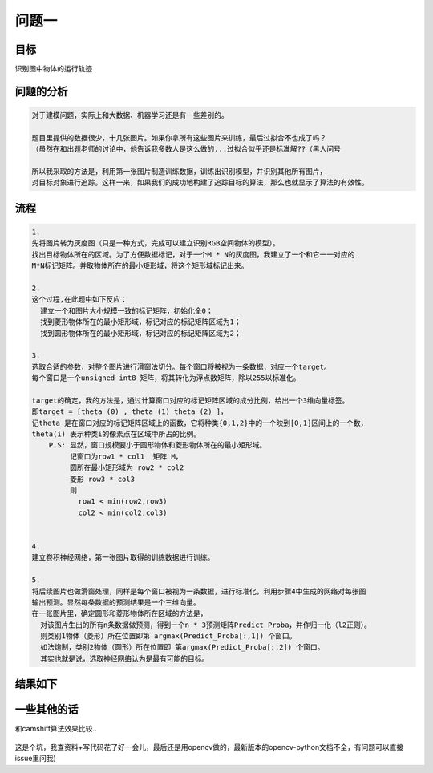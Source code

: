 
问题一
=====

目标
------

识别图中物体的运行轨迹

  .. figure:: ../_static/JPGRing/Ring01.jpg

  .. figure:: ../_static/JPGRing/Ring02.jpg


问题的分析
-------

.. code:: PlainText

  对于建模问题，实际上和大数据、机器学习还是有一些差别的。

  题目里提供的数据很少，十几张图片。如果你拿所有这些图片来训练，最后过拟合不也成了吗？
  （虽然在和出题老师的讨论中，他告诉我多数人是这么做的...过拟合似乎还是标准解??（黑人问号

  所以我采取的方法是，利用第一张图片制造训练数据，训练出识别模型，并识别其他所有图片，
  对目标对象进行追踪。这样一来，如果我们的成功地构建了追踪目标的算法，那么也就显示了算法的有效性。


流程
-------

.. code:: PlainText

    1.
    先将图片转为灰度图（只是一种方式，完成可以建立识别RGB空间物体的模型）。
    找出目标物体所在的区域。为了方便数据标记，对于一个M * N的灰度图，我建立了一个和它一一对应的
    M*N标记矩阵。并取物体所在的最小矩形域，将这个矩形域标记出来。

    2.
    这个过程,在此题中如下反应：
      建立一个和图片大小规模一致的标记矩阵，初始化全0；
      找到菱形物体所在的最小矩形域，标记对应的标记矩阵区域为1；
      找到圆形物体所在的最小矩形域，标记对应的标记矩阵区域为2；

    3.
    选取合适的参数，对整个图片进行滑窗法切分。每个窗口将被视为一条数据，对应一个target。
    每个窗口是一个unsigned int8 矩阵，将其转化为浮点数矩阵，除以255以标准化。

    target的确定，我的方法是，通过计算窗口对应的标记矩阵区域的成分比例，给出一个3维向量标签。
    即target = [theta (0) , theta (1) theta (2) ]，
    记theta 是在窗口对应的标记矩阵区域上的函数，它将种类{0,1,2}中的一个映到[0,1]区间上的一个数，
    theta(i) 表示种类i的像素点在区域中所占的比例。
        P.S: 显然，窗口规模要小于圆形物体和菱形物体所在的最小矩形域。
             记窗口为row1 * col1  矩阵 M，
             圆所在最小矩形域为 row2 * col2
             菱形 row3 * col3
             则
               row1 < min(row2,row3)
               col2 < min(col2,col3)


    4.
    建立卷积神经网络，第一张图片取得的训练数据进行训练。

    5.
    将后续图片也做滑窗处理，同样是每个窗口被视为一条数据，进行标准化，利用步骤4中生成的网络对每张图
    输出预测。显然每条数据的预测结果是一个三维向量。
    在一张图片里，确定圆形和菱形物体所在区域的方法是，
      对该图片生出的所有n条数据做预测，得到一个n * 3预测矩阵Predict_Proba，并作归一化（l2正则）。
      则类别1物体（菱形）所在位置即第 argmax(Predict_Proba[:,1]) 个窗口。
      如法炮制，类别2物体（圆形）所在位置即 第argmax(Predict_Proba[:,2]) 个窗口。
      其实也就是说，选取神经网络认为是最有可能的目标。


结果如下
-----
.. figure:: http://thautsite.duapp.com/gsrcMMq11
.. figure:: http://thautsite.duapp.com/gsrcMMq1center
.. figure:: http://thautsite.duapp.com/gsrcMMq12
.. figure:: http://thautsite.duapp.com/gsrcMMq12center




一些其他的话
-----

和camshift算法效果比较..

.. figure:: http://thautsite.duapp.com/gsrcMMq1Camshift_1
.. figure:: http://thautsite.duapp.com/gsrcMMq1Camshift_2
.. figure:: http://thautsite.duapp.com/gsrcMMq1Camshift_3
.. figure:: http://thautsite.duapp.com/gsrcMMq1Camshift_4
.. figure:: http://thautsite.duapp.com/gsrcMMq1Camshift_5

这是个坑，我查资料+写代码花了好一会儿，最后还是用opencv做的，最新版本的opencv-python文档不全，有问题可以直接issue里问我)
